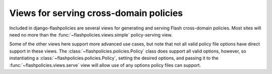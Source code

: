 .. module:: flashpolicies.views


Views for serving cross-domain policies
=======================================

Included in django-flashpolicies are several views for generating and
serving Flash cross-domain policies. Most sites will need no more than
the :func:`~flashpolicies.views.simple` policy-serving view.

Some of the other views here support more advanced use cases, but note
that not all valid policy file options have direct support in these
views. The :class:`~flashpolicies.policies.Policy` class does support
all valid options, however, so instantiating a
:class:`~flashpolicies.policies.Policy`, setting the desired options,
and passing it to the :func:`~flashpolicies.views.serve` view will
allow use of any options policy files can support.

.. function:: serve(request, policy)

   Given a :class:`~flashpolicies.policies.Policy` instance, serialize
   it to UTF-8 and serve it. Internally, this is used by all other
   included views as the mechanism which actually serves the policy
   file.

   :param policy: The :class:`~flashpolicies.policies.Policy` to serve.

.. function:: simple(request, domains)

   A cross-domain access policy allowing a list of domains.

   Note that if this is returned from the URL ``/crossdomain.xml`` on
   a domain, it will act as a master policy and will not permit other
   policies to exist on that domain. If you need to set meta-policy
   information and allow other policies, use the
   :func:`~flashpolicies.views.metapolicy` view for the master policy
   instead.

   :param domains: A list of domains from which to allow access. Each
      value may be either a domain name (e.g., ``"example.com"``) or a
      wildcard (e.g., ``"*.example.com"``). Due to serious potential
      security issues, it is strongly recommended that you not use
      wildcard domain values.

.. function:: metapolicy(request, permitted, domains=None)

   A Flash cross-domain policy which allows other policies to exist on
   the same domain.

   Note that this view, if used, must be the master policy for the
   domain, and so must be served from the URL ``/crossdomain.xml`` on
   the domain: setting meta-policy information in other policy files
   is forbidden by the cross-domain policy specification.

   :param permitted: A string indicating the extent to which other
      policies are permitted. :ref:`A set of constants is available,
      defining acceptable values for this argument
      <metapolicy-constants>`.
   :param domains: A list of domains from which to allow access. Each
      value may be either a domain name (e.g., ``"example.com"``) or a
      wildcard (e.g., ``"*.example.com"``). Due to serious potential
      security issues, it is strongly recommended that you not use
      wildcard domain values.

.. function:: no_access(request)

   A Flash cross-domain policy which permits no access of any kind,
   via a meta-policy declaration disallowing all policy files.

   Note that this view, if used, must be the master policy for the
   domain, and so must be served from the URL ``/crossdomain.xml`` on
   the domain. Setting meta-policy information in other policy files is
   forbidden by the cross-domain policy specification.

   Internally, this view calls the :func:`metapolicy` view, passing
   :const:`~flashpolicies.policies.SITE_CONTROL_NONE` as the
   meta-policy.
